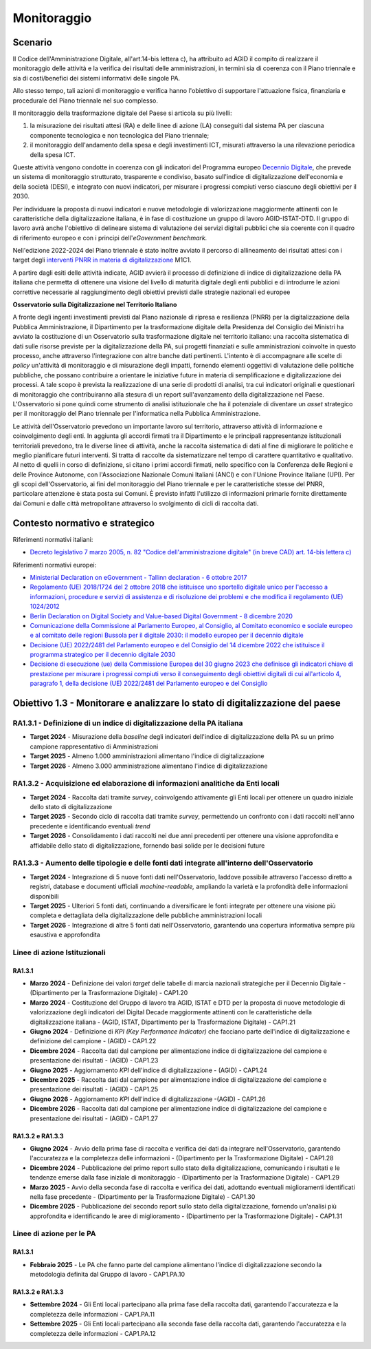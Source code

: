 Monitoraggio 
=============

Scenario
--------

Il Codice dell'Amministrazione Digitale, all'art.14-bis lettera c), ha
attribuito ad AGID il compito di realizzare il monitoraggio delle
attività e la verifica dei risultati delle amministrazioni, in termini
sia di coerenza con il Piano triennale e sia di costi/benefici dei
sistemi informativi delle singole PA.

Allo stesso tempo, tali azioni di monitoraggio e verifica hanno
l'obiettivo di supportare l'attuazione fisica, finanziaria e procedurale
del Piano triennale nel suo complesso.

Il monitoraggio della trasformazione digitale del Paese si articola su
più livelli:

1. la misurazione dei risultati attesi (RA) e delle linee di azione (LA)
   conseguiti dal sistema PA per ciascuna componente tecnologica e non
   tecnologica del Piano triennale;

2. il monitoraggio dell'andamento della spesa e degli investimenti ICT,
   misurati attraverso la una rilevazione periodica della spesa ICT.

Queste attività vengono condotte in coerenza con gli indicatori del
Programma europeo `Decennio
Digitale <https://commission.europa.eu/strategy-and-policy/priorities-2019-2024/europe-fit-digital-age/europes-digital-decade-digital-targets-2030_it>`__,
che prevede un sistema di monitoraggio strutturato, trasparente e
condiviso, basato sull'indice di digitalizzazione dell'economia e della
società (DESI), e integrato con nuovi indicatori, per misurare i
progressi compiuti verso ciascuno degli obiettivi per il 2030.

Per individuare la proposta di nuovi indicatori e nuove metodologie di
valorizzazione maggiormente attinenti con le caratteristiche della
digitalizzazione italiana, è in fase di costituzione un gruppo di lavoro
AGID-ISTAT-DTD. Il gruppo di lavoro avrà anche l'obiettivo di delineare
sistema di valutazione dei servizi digitali pubblici che sia coerente
con il quadro di riferimento europeo e con i principi
dell'*eGovernment benchmark.*

Nell'edizione 2022-2024 del Piano triennale è stato inoltre avviato il
percorso di allineamento dei risultati attesi con i target degli
`interventi PNRR in materia di
digitalizzazione <https://www.italiadomani.gov.it/content/sogei-ng/it/it/il-piano/missioni-pnrr/digitalizzazione-e-innovazione.html>`__
M1C1.

A partire dagli esiti delle attività indicate, AGID avvierà il processo
di definizione di indice di digitalizzazione della PA italiana che
permetta di ottenere una visione del livello di maturità digitale degli
enti pubblici e di introdurre le azioni correttive necessarie al
raggiungimento degli obiettivi previsti dalle strategie nazionali ed
europee

**Osservatorio sulla Digitalizzazione nel Territorio Italiano**

A fronte degli ingenti investimenti previsti dal Piano nazionale di
ripresa e resilienza (PNRR) per la digitalizzazione della Pubblica
Amministrazione, il Dipartimento per la trasformazione digitale della
Presidenza del Consiglio dei Ministri ha avviato la costituzione di un
Osservatorio sulla trasformazione digitale nel territorio italiano: una
raccolta sistematica di dati sulle risorse previste per la
digitalizzazione della PA, sui progetti finanziati e sulle
amministrazioni coinvolte in questo processo, anche attraverso
l'integrazione con altre banche dati pertinenti. L'intento è di
accompagnare alle scelte di *policy* un'attività di monitoraggio e di
misurazione degli impatti, fornendo elementi oggettivi di valutazione
delle politiche pubbliche, che possano contribuire a orientare le
iniziative future in materia di semplificazione e digitalizzazione dei
processi. A tale scopo è prevista la realizzazione di una serie di
prodotti di analisi, tra cui indicatori originali e questionari di
monitoraggio che contribuiranno alla stesura di un report
sull'avanzamento della digitalizzazione nel Paese. L'Osservatorio si
pone quindi come strumento di analisi istituzionale che ha il potenziale
di diventare un *asset* strategico per il monitoraggio del Piano
triennale per l'informatica nella Pubblica Amministrazione.

Le attività dell'Osservatorio prevedono un importante lavoro sul
territorio, attraverso attività di informazione e coinvolgimento degli
enti. In aggiunta gli accordi firmati tra il Dipartimento e le
principali rappresentanze istituzionali territoriali prevedono, tra le
diverse linee di attività, anche la raccolta sistematica di dati al fine
di migliorare le politiche e meglio pianificare futuri interventi. Si
tratta di raccolte da sistematizzare nel tempo di carattere quantitativo
e qualitativo. Al netto di quelli in corso di definizione, si citano i
primi accordi firmati, nello specifico con la Conferenza delle Regioni e
delle Province Autonome, con l'Associazione Nazionale Comuni Italiani
(ANCI) e con l'Unione Province Italiane (UPI). Per gli scopi
dell'Osservatorio, ai fini del monitoraggio del Piano triennale e per le
caratteristiche stesse del PNRR, particolare attenzione è stata posta
sui Comuni. È previsto infatti l'utilizzo di informazioni primarie
fornite direttamente dai Comuni e dalle città metropolitane attraverso
lo svolgimento di cicli di raccolta dati.

Contesto normativo e strategico 
--------------------------------

Riferimenti normativi italiani:

-  `Decreto legislativo 7 marzo 2005, n. 82 "Codice dell'amministrazione
   digitale" (in breve CAD) art. 14-bis lettera
   c) <https://www.normattiva.it/uri-res/N2Ls?urn:nir:stato:decreto.legislativo:2005-03-07;82>`__

Riferimenti normativi europei:

-  `Ministerial Declaration on eGovernment - Tallinn declaration - 6
   ottobre
   2017 <https://ec.europa.eu/newsroom/dae/redirection/document/47559>`__

-  `Regolamento (UE) 2018/1724 del 2 ottobre 2018 che istituisce uno
   sportello digitale unico per l'accesso a informazioni, procedure e
   servizi di assistenza e di risoluzione dei problemi e che modifica il
   regolamento (UE)
   1024/2012 <https://eur-lex.europa.eu/legal-content/IT/TXT/?uri=CELEX%3A32018R1724>`__

-  `Berlin Declaration on Digital Society and Value-based Digital
   Government - 8 dicembre
   2020 <https://ec.europa.eu/newsroom/dae/document.cfm?doc_id=75984>`__

-  `Comunicazione della Commissione al Parlamento Europeo, al Consiglio,
   al Comitato economico e sociale europeo e al comitato delle regioni
   Bussola per il digitale 2030: il modello europeo per il decennio
   digitale <https://eur-lex.europa.eu/legal-content/IT/ALL/?uri=CELEX%3A52021DC0118>`__

-  `Decisione (UE) 2022/2481 del Parlamento europeo e del Consiglio del
   14 dicembre 2022 che istituisce il programma strategico per il
   decennio digitale
   2030 <https://eur-lex.europa.eu/legal-content/IT/TXT/?uri=CELEX%3A32022D2481>`__

-  `Decisione di esecuzione (ue) della Commissione Europea del 30 giugno
   2023 che definisce gli indicatori chiave di prestazione per misurare
   i progressi compiuti verso il conseguimento degli obiettivi digitali
   di cui all'articolo 4, paragrafo 1, della decisione (UE) 2022/2481
   del Parlamento europeo e del
   Consiglio <https://eur-lex.europa.eu/legal-content/IT/TXT/?uri=uriserv%3AOJ.L_.2023.168.01.0048.01.ITA>`__

Obiettivo 1.3 - Monitorare e analizzare lo stato di digitalizzazione del paese 
-------------------------------------------------------------------------------

RA1.3.1 - Definizione di un indice di digitalizzazione della PA italiana
~~~~~~~~~~~~~~~~~~~~~~~~~~~~~~~~~~~~~~~~~~~~~~~~~~~~~~~~~~~~~~~~~~~~~~~~

-  **Target 2024** - Misurazione della *baseline* degli indicatori
   dell'indice di digitalizzazione della PA su un primo campione
   rappresentativo di Amministrazioni

-  **Target 2025** - Almeno 1.000 amministrazioni alimentano l'indice di
   digitalizzazione

-  **Target 2026** - Almeno 3.000 amministrazione alimentano l'indice di
   digitalizzazione

RA1.3.2 - Acquisizione ed elaborazione di informazioni analitiche da Enti locali
~~~~~~~~~~~~~~~~~~~~~~~~~~~~~~~~~~~~~~~~~~~~~~~~~~~~~~~~~~~~~~~~~~~~~~~~~~~~~~~~

-  **Target 2024** - Raccolta dati tramite *survey*, coinvolgendo
   attivamente gli Enti locali per ottenere un quadro iniziale dello
   stato di digitalizzazione

-  **Target 2025** - Secondo ciclo di raccolta dati tramite *survey*,
   permettendo un confronto con i dati raccolti nell'anno precedente e
   identificando eventuali *trend*

-  **Target 2026** - Consolidamento i dati raccolti nei due anni
   precedenti per ottenere una visione approfondita e affidabile dello
   stato di digitalizzazione, fornendo basi solide per le decisioni
   future

RA1.3.3 - Aumento delle tipologie e delle fonti dati integrate all'interno dell'Osservatorio
~~~~~~~~~~~~~~~~~~~~~~~~~~~~~~~~~~~~~~~~~~~~~~~~~~~~~~~~~~~~~~~~~~~~~~~~~~~~~~~~~~~~~~~~~~~~

-  **Target 2024** - Integrazione di 5 nuove fonti dati
   nell'Osservatorio, laddove possibile attraverso l'accesso diretto a
   registri, database e documenti ufficiali *machine-readable,*
   ampliando la varietà e la profondità delle informazioni disponibili

-  **Target 2025** - Ulteriori 5 fonti dati, continuando a diversificare
   le fonti integrate per ottenere una visione più completa e
   dettagliata della digitalizzazione delle pubbliche amministrazioni
   locali

-  **Target 2026** - Integrazione di altre 5 fonti dati
   nell'Osservatorio, garantendo una copertura informativa sempre più
   esaustiva e approfondita

Linee di azione Istituzionali
~~~~~~~~~~~~~~~~~~~~~~~~~~~~~

RA1.3.1
^^^^^^^

-  **Marzo 2024** - Definizione dei valori *target* delle tabelle di
   marcia nazionali strategiche per il Decennio Digitale - (Dipartimento
   per la Trasformazione Digitale) - CAP1.20

-  **Marzo 2024** - Costituzione del Gruppo di lavoro tra AGID, ISTAT e
   DTD per la proposta di nuove metodologie di valorizzazione degli
   indicatori del Digital Decade maggiormente attinenti con le
   caratteristiche della digitalizzazione italiana - (AGID, ISTAT,
   Dipartimento per la Trasformazione Digitale) - CAP1.21

-  **Giugno 2024** - Definizione di *KPI (Key Performance Indicator)*
   che facciano parte dell'indice di digitalizzazione e definizione del
   campione - (AGID) - CAP1.22

-  **Dicembre 2024** - Raccolta dati dal campione per alimentazione
   indice di digitalizzazione del campione e presentazione dei risultati
   - (AGID) - CAP1.23

-  **Giugno 2025** - Aggiornamento *KPI* dell'indice di digitalizzazione
   - (AGID) - CAP1.24

-  **Dicembre 2025** - Raccolta dati dal campione per alimentazione
   indice di digitalizzazione del campione e presentazione dei risultati
   - (AGID) - CAP1.25

-  **Giugno 2026** - Aggiornamento *KPI* dell'indice di digitalizzazione
   -(AGID) - CAP1.26

-  **Dicembre 2026** - Raccolta dati dal campione per alimentazione
   indice di digitalizzazione del campione e presentazione dei risultati
   - (AGID) - CAP1.27

RA1.3.2 e RA1.3.3
^^^^^^^^^^^^^^^^^

-  **Giugno 2024** - Avvio della prima fase di raccolta e verifica dei
   dati da integrare nell'Osservatorio, garantendo l'accuratezza e la
   completezza delle informazioni - (Dipartimento per la Trasformazione
   Digitale) - CAP1.28

-  **Dicembre 2024** - Pubblicazione del primo report sullo stato della
   digitalizzazione, comunicando i risultati e le tendenze emerse dalla
   fase iniziale di monitoraggio - (Dipartimento per la Trasformazione
   Digitale) - CAP1.29

-  **Marzo 2025** - Avvio della seconda fase di raccolta e verifica dei
   dati, adottando eventuali miglioramenti identificati nella fase
   precedente - (Dipartimento per la Trasformazione Digitale) - CAP1.30

-  **Dicembre 2025** - Pubblicazione del secondo report sullo stato
   della digitalizzazione, fornendo un'analisi più approfondita e
   identificando le aree di miglioramento - (Dipartimento per la
   Trasformazione Digitale) - CAP1.31

Linee di azione per le PA
~~~~~~~~~~~~~~~~~~~~~~~~~

RA1.3.1
^^^^^^^

-  **Febbraio 2025** - Le PA che fanno parte del campione alimentano
   l'indice di digitalizzazione secondo la metodologia definita dal
   Gruppo di lavoro - CAP1.PA.10

RA1.3.2 e RA1.3.3
^^^^^^^^^^^^^^^^^

-  **Settembre 2024** - Gli Enti locali partecipano alla prima fase
   della raccolta dati, garantendo l'accuratezza e la completezza delle
   informazioni - CAP1.PA.11

-  **Settembre 2025** - Gli Enti locali partecipano alla seconda fase
   della raccolta dati, garantendo l'accuratezza e la completezza delle
   informazioni - CAP1.PA.12

